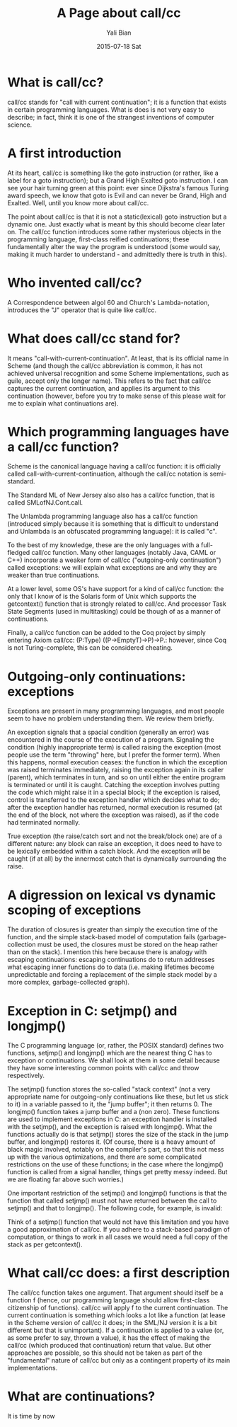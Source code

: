 #+TITLE: A Page about call/cc
#+AUTHOR:      Yali Bian
#+EMAIL:       byl.lisp@gmail.com
#+DATE:        2015-07-18 Sat


* What is call/cc?

  call/cc stands for "call with current continuation"; it is a function that exists in certain programming languages. What is does is not very easy to describe; in fact, think it is one of the strangest inventions of computer science.

* A first introduction

  At its heart, call/cc is something like the goto instruction (or rather, like a label for a goto instruction); but a Grand High Exalted goto instruction. I can see your hair turning green at this point: ever since Dijkstra's famous Turing award speech, we know that goto is Evil and can never be Grand, High and Exalted. Well, until you know more about call/cc.

  The point about call/cc is that it is not a static(lexical) goto instruction but a dynamic one. Just exactly what is meant by this should become clear later on. The call/cc function introduces some rather mysterious objects in the programming language, first-class reified continuations; these fundamentally alter the way the program is understood (some would say, making it much harder to understand - and admittedly there is truth in this).

* Who invented call/cc?

  A Correspondence between algol 60 and Church's Lambda-notation, introduces the "J" operator that is quite like call/cc.

* What does call/cc stand for?

  It means "call-with-current-continuation". At least, that is its official name in Scheme (and though the call/cc abbreviation is common, it has not achieved universal recognition and some Scheme implementations, such as guile, accept only the longer name). This refers to the fact that call/cc captures the current continuation, and applies its argument to this continuation (however, before you try to make sense of this please wait for me to explain what continuations are).

* Which programming languages have a call/cc function?

  Scheme is the canonical language having a call/cc function: it is officially called call-with-current-continuation, although the call/cc notation is semi-standard.

  The Standard ML of New Jersey also also has a call/cc function, that is called SMLofNJ.Cont.call.

  The Unlambda programming language also has a call/cc function (introduced simply because it is something that is difficult to understand and Unlambda is an obfuscated programming language): it is called "c".

  To the best of my knowledge, these are the only languages with a full-fledged call/cc function. Many other languages (notably Java, CAML or C++) incorporate a weaker form of call/cc ("outgoing-only continuation") called exceptions: we will explain what exceptions are and why they are weaker than true continuations.

  At a lower level, some OS's have support for a kind of call/cc function: the only that I know of is the Solaris form of Unix which supports the getcontext() function that is strongly related to call/cc. And processor Task State Segments (used in multitasking) could be though of as a manner of continuations.

  Finally, a call/cc function can be added to the Coq project by simply entering Axiom call/cc: (P:Type) ((P->EmptyT)->P)->P.: however, since Coq is not Turing-complete, this can be considered cheating.

* Outgoing-only continuations: exceptions

  Exceptions are present in many programming languages, and most people seem to have no problem understanding them. We review them briefly.

  An exception signals that a spacial condition (generally an error) was encountered in the course of the execution of a program. Signaling the condition (highly inappropriate term) is called raising the exception (most people use the term "throwing" here, but I prefer the former term). When this happens, normal execution ceases: the function in which the exception was raised terminates immediately, raising the exception again in its caller (parent), which terminates in turn, and so on until either the entire program is terminated or until it is caught. Catching the exception involves putting the code which might raise it in a special block; if the exception is raised, control is transferred to the exception handler which decides what to do; after the exception handler has returned, normal execution is resumed (at the end of the block, not where the exception was raised), as if the code had terminated normally.

  True exception (the raise/catch sort and not the break/block one) are of a different  nature: any block can raise an exception, it does need to have to be lexically embedded within a catch block. And the exception will be caught (if at all) by the innermost catch that is dynamically surrounding the raise.

* A digression on lexical vs dynamic scoping of exceptions

  The duration of closures is greater than simply the execution time of the function, and the simple stack-based model of computation fails (garbage-collection must be used, the closures must be stored on the heap rather than on the stack). I mention this here because there is analogy with escaping continuations: escaping continuations do to return addresses what escaping inner functions do to data (i.e. making lifetimes become unpredictable and forcing a replacement of the simple stack model by a more complex, garbage-collected graph).

* Exception in C: setjmp() and longjmp()

  The C programming language (or, rather, the POSIX standard) defines two functions, setjmp() and longjmp() which are the nearest thing C has to exception or continuations. We shall look at them in some detail because they have some interesting common points with call/cc and throw respectively.

  The setjmp() function stores the so-called "stack context" (not a very appropriate name for outgoing-only continuations like these, but let us stick to it) in a variable passed to it, the "jump buffer"; it then returns 0. The longjmp() function takes a jump buffer and a (non zero). These functions are used to implement exceptions in C: an exception handler is installed with the setjmp(), and the exception is raised with longjmp(). What the functions actually do is that setjmp() stores the size of the stack in the jump buffer, and longjmp() restores it. (Of course, there is a heavy amount of black magic involved, notably on the compiler's part, so that this not mess up with the various optimizations, and there are some complicated restrictions on the use of these functions; in the case where the longjmp() function is called from a signal handler, things get pretty messy indeed. But we are floating far above such worries.)

  One important restriction of the setjmp() and longjmp() functions is that the function that called setjmp() must not have returned between the call to setjmp() and that to longjmp(). The following code, for example, is invalid:

  Think of a setjmp() function that would not have this limitation and you have a good approximation of call/cc. If you adhere to a stack-based paradigm of computation, or things to work in all cases we would need a full copy of the stack as per getcontext().
* What call/cc does: a first description

  The call/cc function takes one argument. That argument should itself be a function f (hence, our programming language should allow first-class citizenship of functions). call/cc will apply f to the current continuation. The current continuation is something which looks a lot like a function (at lease in the Scheme version of call/cc it does; in the SML/NJ version it is a bit different but that is unimportant). If a continuation is applied to a value (or, as some prefer to say, thrown a value), it has the effect of making the call/cc (which produced that continuation) return that value. But other approaches are possible, so this should not be taken as part of the "fundamental" nature of call/cc but only as a contingent property of its main implementations.

* What are continuations?

  It is time by now
